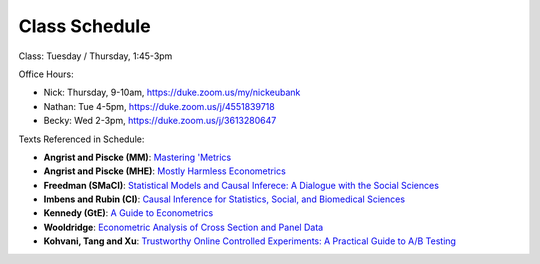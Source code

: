 Class Schedule
==============

Class: Tuesday / Thursday, 1:45-3pm

Office Hours: 

- Nick: Thursday, 9-10am, `https://duke.zoom.us/my/nickeubank <https://duke.zoom.us/my/nickeubank>`_
- Nathan: Tue 4-5pm, `https://duke.zoom.us/j/4551839718 <https://duke.zoom.us/j/4551839718>`_
- Becky: Wed 2-3pm, `https://duke.zoom.us/j/3613280647 <https://duke.zoom.us/j/3613280647>`_

.. csv-table::
   :file: class_schedule.csv
   :widths: 10, 32, 32, 5
   :header-rows: 1

Texts Referenced in Schedule:

- **Angrist and Piscke (MM)**: `Mastering 'Metrics <https://www.amazon.com/Mastering-Metrics-Path-Cause-Effect/dp/0691152845>`_
- **Angrist and Piscke (MHE)**: `Mostly Harmless Econometrics <https://www.amazon.com/Mastering-Metrics-Path-Cause-Effect/dp/0691152845>`_
- **Freedman (SMaCI)**: `Statistical Models and Causal Inferece: A Dialogue with the Social Sciences <https://www.amazon.com/Statistical-Models-Causal-Inference-Dialogue/dp/0521123909>`_ 
- **Imbens and Rubin (CI)**: `Causal Inference for Statistics, Social, and Biomedical Sciences <https://www.amazon.com/Causal-Inference-Statistics-Biomedical-Sciences/dp/0521885884>`_ 
- **Kennedy (GtE)**: `A Guide to Econometrics <https://www.amazon.com/Guide-Econometrics-6th-Peter-Kennedy/dp/1405182571>`_ 
- **Wooldridge**: `Econometric Analysis of Cross Section and Panel Data <https://www.amazon.com/Econometric-Analysis-Cross-Section-Panel/dp/0262232588>`_
- **Kohvani, Tang and Xu**: `Trustworthy Online Controlled Experiments: A Practical Guide to A/B Testing <https://www.amazon.com/gp/product/1108724264/>`_
